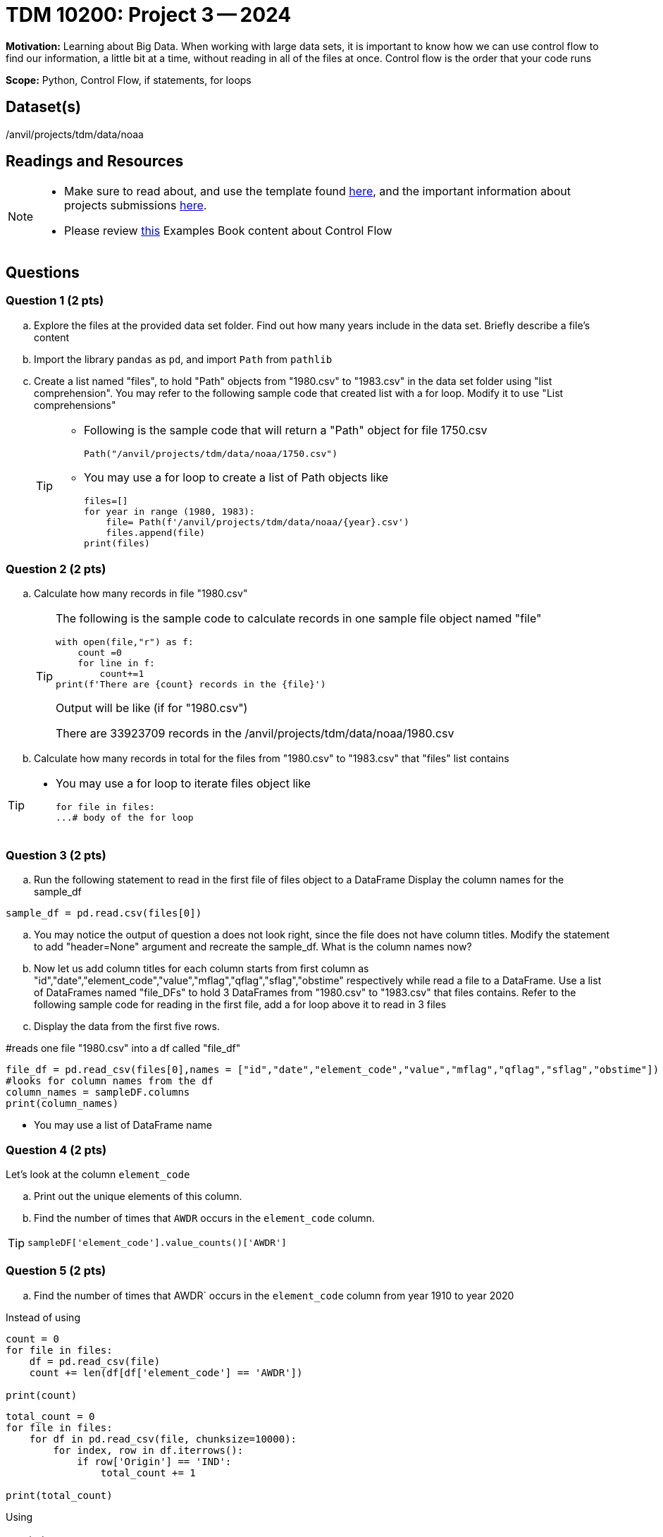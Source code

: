 = TDM 10200: Project 3 -- 2024

**Motivation:** Learning about Big Data. When working with large data sets, it is important to know how we can use control flow to find our information, a little bit at a time, without reading in all of the files at once. Control flow is the order that your code runs
 

**Scope:** Python, Control Flow, if statements, for loops

== Dataset(s)

/anvil/projects/tdm/data/noaa

== Readings and Resources

[NOTE]
====

- Make sure to read about, and use the template found xref:templates.adoc[here], and the important information about projects submissions xref:submissions.adoc[here].
- Please review https://the-examples-book.com/programming-languages/python/control-flow[this] Examples Book content about Control Flow
====

== Questions

=== Question 1 (2 pts) 

[loweralpha]

.. Explore the files at the provided data set folder. Find out how many years include in the data set. Briefly describe a file's content
.. Import the library `pandas` as `pd`, and import `Path` from `pathlib`
.. Create a list named "files", to hold "Path" objects from "1980.csv" to "1983.csv" in the data set folder using "list comprehension". You may refer to the following sample code that created list with a for loop. Modify it to use "List comprehensions"  
+
[TIP]
====
- Following is the sample code that will return a "Path" object for file 1750.csv
[source,python]
Path("/anvil/projects/tdm/data/noaa/1750.csv")

- You may use a for loop to create a list of Path objects like
[source,python]
files=[]
for year in range (1980, 1983):
    file= Path(f'/anvil/projects/tdm/data/noaa/{year}.csv')
    files.append(file)
print(files)
====

=== Question 2 (2 pts)

[loweralpha]

.. Calculate how many records in file "1980.csv"
+
[TIP]
====
The following is the sample code to calculate records in one sample file object named "file"
[source, python]
with open(file,"r") as f:
    count =0
    for line in f:
        count+=1
print(f'There are {count} records in the {file}')

Output will be like (if for "1980.csv")

There are 33923709 records in the /anvil/projects/tdm/data/noaa/1980.csv
====
.. Calculate how many records in total for the files from "1980.csv" to "1983.csv" that "files" list contains

[TIP]
====
- You may use a for loop to iterate files object like
[source,python]
for file in files:
...# body of the for loop
====


=== Question 3 (2 pts)
.. Run the following statement to read in the first file of files object to a DataFrame  Display the column names for the sample_df
[source,python]
----
sample_df = pd.read.csv(files[0])
----
.. You may notice the output of question a does not look right, since the file does not have column titles. Modify the statement to add "header=None" argument and recreate the sample_df. What is the column names now?

.. Now let us add column titles for each column starts from first column as "id","date","element_code","value","mflag","qflag","sflag","obstime" respectively while read a file to a DataFrame. Use a list of DataFrames named "file_DFs" to hold 3 DataFrames from "1980.csv" to "1983.csv" that files contains. Refer to the following sample code for reading in the first file, add a for loop above it to read in 3 files
.. Display the data from the first five rows.
[TIP]
====
#reads one file "1980.csv" into a df called "file_df"

[source,python]
file_df = pd.read_csv(files[0],names = ["id","date","element_code","value","mflag","qflag","sflag","obstime"])
#looks for column names from the df
column_names = sampleDF.columns
print(column_names)

- You may use a list of DataFrame name
====

=== Question 4 (2 pts)

Let's look at the column `element_code` 

[loweralpha]
.. Print out the unique elements of this column.
.. Find the number of times that `AWDR` occurs in the `element_code` column.

[TIP]
====
[source,python]
----
sampleDF['element_code'].value_counts()['AWDR']
----
====
 

=== Question 5 (2 pts)

.. Find the number of times that AWDR` occurs in the `element_code` column from year 1910 to year 2020

Instead of using 
[source, python]
----
count = 0
for file in files:
    df = pd.read_csv(file)
    count += len(df[df['element_code'] == 'AWDR'])

print(count)
----
 
[source,python]
----
total_count = 0
for file in files:
    for df in pd.read_csv(file, chunksize=10000):
        for index, row in df.iterrows():
            if row['Origin'] == 'IND':
                total_count += 1

print(total_count)
----

Using
 
[TIP]
====
[source, python]
----
ind = 0
for file in files:
    with open(file,'r') as f:
        for line in f:
            if line.split(",")[16] == 'AWDR':
                ind += 1
print(origin_ind)
----
====
Project 03 Assignment Checklist
====
* Jupyter Lab notebook with your code, comments and output for the assignment
    ** `firstname-lastname-project03.ipynb`.
* Python file with code and comments for the assignment
    ** `firstname-lastname-project03.py`

* Submit files through Gradescope
==== 

 

[WARNING]
====
_Please_ make sure to double check that your submission is complete, and contains all of your code and output before submitting. If you are on a spotty internet connection, it is recommended to download your submission after submitting it to make sure what you _think_ you submitted, was what you _actually_ submitted.
                                                                                                                             
In addition, please review our xref:submissions.adoc[submission guidelines] before submitting your project.
====
